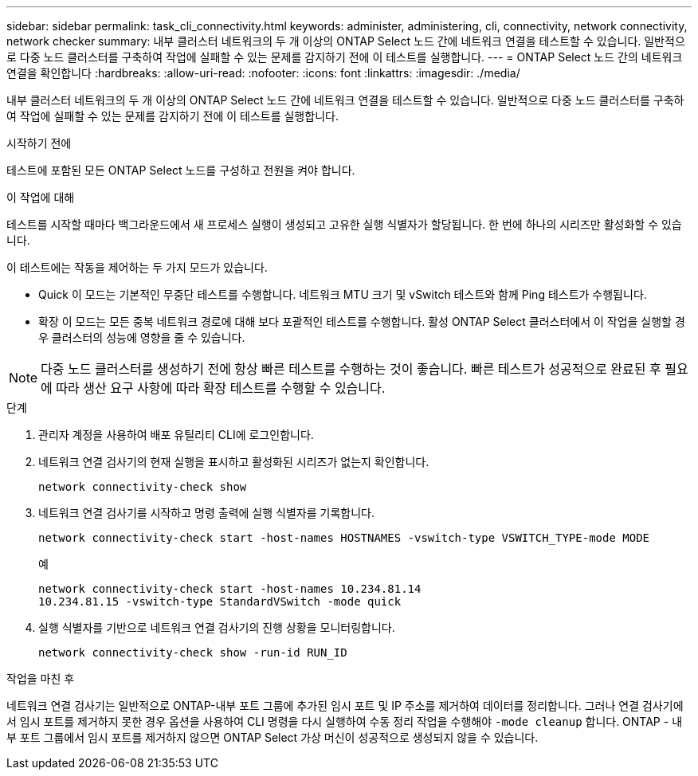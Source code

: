 ---
sidebar: sidebar 
permalink: task_cli_connectivity.html 
keywords: administer, administering, cli, connectivity, network connectivity, network checker 
summary: 내부 클러스터 네트워크의 두 개 이상의 ONTAP Select 노드 간에 네트워크 연결을 테스트할 수 있습니다. 일반적으로 다중 노드 클러스터를 구축하여 작업에 실패할 수 있는 문제를 감지하기 전에 이 테스트를 실행합니다. 
---
= ONTAP Select 노드 간의 네트워크 연결을 확인합니다
:hardbreaks:
:allow-uri-read: 
:nofooter: 
:icons: font
:linkattrs: 
:imagesdir: ./media/


[role="lead"]
내부 클러스터 네트워크의 두 개 이상의 ONTAP Select 노드 간에 네트워크 연결을 테스트할 수 있습니다. 일반적으로 다중 노드 클러스터를 구축하여 작업에 실패할 수 있는 문제를 감지하기 전에 이 테스트를 실행합니다.

.시작하기 전에
테스트에 포함된 모든 ONTAP Select 노드를 구성하고 전원을 켜야 합니다.

.이 작업에 대해
테스트를 시작할 때마다 백그라운드에서 새 프로세스 실행이 생성되고 고유한 실행 식별자가 할당됩니다. 한 번에 하나의 시리즈만 활성화할 수 있습니다.

이 테스트에는 작동을 제어하는 두 가지 모드가 있습니다.

* Quick 이 모드는 기본적인 무중단 테스트를 수행합니다. 네트워크 MTU 크기 및 vSwitch 테스트와 함께 Ping 테스트가 수행됩니다.
* 확장 이 모드는 모든 중복 네트워크 경로에 대해 보다 포괄적인 테스트를 수행합니다. 활성 ONTAP Select 클러스터에서 이 작업을 실행할 경우 클러스터의 성능에 영향을 줄 수 있습니다.



NOTE: 다중 노드 클러스터를 생성하기 전에 항상 빠른 테스트를 수행하는 것이 좋습니다. 빠른 테스트가 성공적으로 완료된 후 필요에 따라 생산 요구 사항에 따라 확장 테스트를 수행할 수 있습니다.

.단계
. 관리자 계정을 사용하여 배포 유틸리티 CLI에 로그인합니다.
. 네트워크 연결 검사기의 현재 실행을 표시하고 활성화된 시리즈가 없는지 확인합니다.
+
`network connectivity-check show`

. 네트워크 연결 검사기를 시작하고 명령 출력에 실행 식별자를 기록합니다.
+
`network connectivity-check start -host-names HOSTNAMES -vswitch-type VSWITCH_TYPE-mode MODE`

+
예

+
[listing]
----
network connectivity-check start -host-names 10.234.81.14
10.234.81.15 -vswitch-type StandardVSwitch -mode quick
----
. 실행 식별자를 기반으로 네트워크 연결 검사기의 진행 상황을 모니터링합니다.
+
`network connectivity-check show -run-id RUN_ID`



.작업을 마친 후
네트워크 연결 검사기는 일반적으로 ONTAP-내부 포트 그룹에 추가된 임시 포트 및 IP 주소를 제거하여 데이터를 정리합니다. 그러나 연결 검사기에서 임시 포트를 제거하지 못한 경우 옵션을 사용하여 CLI 명령을 다시 실행하여 수동 정리 작업을 수행해야 `-mode cleanup` 합니다. ONTAP - 내부 포트 그룹에서 임시 포트를 제거하지 않으면 ONTAP Select 가상 머신이 성공적으로 생성되지 않을 수 있습니다.
